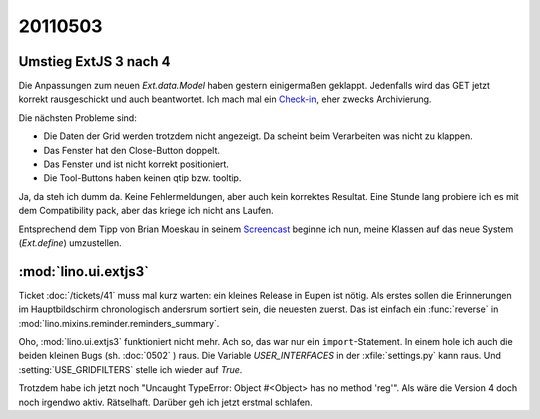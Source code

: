 20110503
========

Umstieg ExtJS 3 nach 4
----------------------

Die Anpassungen zum neuen `Ext.data.Model` haben gestern einigermaßen geklappt.
Jedenfalls wird das GET jetzt korrekt rausgeschickt und auch beantwortet.
Ich mach mal ein 
`Check-in
<http://code.google.com/p/lino/source/detail?r=d055c0e969152c664009804bf0f1947c29a067bd>`_,
eher zwecks Archivierung. 

Die nächsten Probleme sind: 

- Die Daten der Grid werden trotzdem nicht angezeigt.   
  Da scheint beim Verarbeiten was nicht zu klappen.
- Das Fenster hat den Close-Button doppelt.
- Das Fenster und ist nicht korrekt positioniert.
- Die Tool-Buttons haben keinen qtip bzw. tooltip.


.. image:: 0503a.jpg
    :scale: 50

.. image:: 0503b.jpg
    :scale: 50
    
Ja, da steh ich dumm da. 
Keine Fehlermeldungen, aber auch kein korrektes Resultat.
Eine Stunde lang probiere ich es mit dem Compatibility pack, 
aber das kriege ich nicht ans Laufen.

Entsprechend dem Tipp von Brian Moeskau
in seinem `Screencast <http://vimeo.com/23046756>`_
beginne ich nun, meine Klassen auf das neue System (`Ext.define`) 
umzustellen.


:mod:`lino.ui.extjs3`
---------------------

Ticket :doc:`/tickets/41` muss mal kurz warten:
ein kleines Release in Eupen ist nötig. 
Als erstes sollen die Erinnerungen im Hauptbildschirm chronologisch andersrum 
sortiert sein, die neuesten zuerst. 
Das ist einfach ein :func:`reverse` in :mod:`lino.mixins.reminder.reminders_summary`.

Oho, :mod:`lino.ui.extjs3` funktioniert nicht mehr.
Ach so, das war nur ein ``import``-Statement. 
In einem hole ich auch die beiden kleinen Bugs (sh. :doc:`0502` ) raus.
Die Variable `USER_INTERFACES` in der :xfile:`settings.py` kann raus.
Und :setting:`USE_GRIDFILTERS` stelle ich wieder auf `True`.

Trotzdem habe ich jetzt noch 
"Uncaught TypeError: Object #<Object> has no method 'reg'".
Als wäre die Version 4 doch noch irgendwo aktiv.
Rätselhaft.
Darüber geh ich jetzt erstmal schlafen.